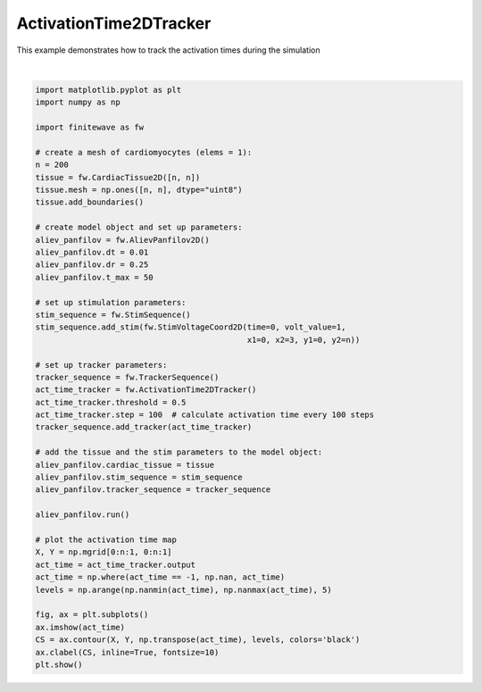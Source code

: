 
.. DO NOT EDIT.
.. THIS FILE WAS AUTOMATICALLY GENERATED BY SPHINX-GALLERY.
.. TO MAKE CHANGES, EDIT THE SOURCE PYTHON FILE:
.. "auto_examples/2D/plot_act_time_2d_tracker.py"
.. LINE NUMBERS ARE GIVEN BELOW.

.. only:: html

    .. note::
        :class: sphx-glr-download-link-note

        :ref:`Go to the end <sphx_glr_download_auto_examples_2D_plot_act_time_2d_tracker.py>`
        to download the full example code.

.. rst-class:: sphx-glr-example-title

.. _sphx_glr_auto_examples_2D_plot_act_time_2d_tracker.py:


ActivationTime2DTracker
========================

This example demonstrates how to track the activation times during the
simulation

.. GENERATED FROM PYTHON SOURCE LINES 9-57



.. image-sg:: /auto_examples/2D/images/sphx_glr_plot_act_time_2d_tracker_001.png
   :alt: plot act time 2d tracker
   :srcset: /auto_examples/2D/images/sphx_glr_plot_act_time_2d_tracker_001.png
   :class: sphx-glr-single-img


.. rst-class:: sphx-glr-script-out

 .. code-block:: none

    Running AlievPanfilov2D:   0%|          | 0/5000 [00:00<?, ?it/s]    Running AlievPanfilov2D:   0%|          | 1/5000 [00:00<21:59,  3.79it/s]    Running AlievPanfilov2D:   6%|▌         | 302/5000 [00:00<00:04, 1058.95it/s]    Running AlievPanfilov2D:  12%|█▏        | 607/5000 [00:00<00:02, 1722.63it/s]    Running AlievPanfilov2D:  18%|█▊        | 911/5000 [00:00<00:01, 2147.46it/s]    Running AlievPanfilov2D:  24%|██▍       | 1212/5000 [00:00<00:01, 2419.50it/s]    Running AlievPanfilov2D:  30%|███       | 1515/5000 [00:00<00:01, 2608.08it/s]    Running AlievPanfilov2D:  36%|███▋      | 1820/5000 [00:00<00:01, 2742.27it/s]    Running AlievPanfilov2D:  42%|████▎     | 2125/5000 [00:00<00:01, 2835.58it/s]    Running AlievPanfilov2D:  49%|████▊     | 2430/5000 [00:01<00:00, 2899.49it/s]    Running AlievPanfilov2D:  55%|█████▍    | 2735/5000 [00:01<00:00, 2943.45it/s]    Running AlievPanfilov2D:  61%|██████    | 3040/5000 [00:01<00:00, 2973.32it/s]    Running AlievPanfilov2D:  67%|██████▋   | 3344/5000 [00:01<00:00, 2991.04it/s]    Running AlievPanfilov2D:  73%|███████▎  | 3647/5000 [00:01<00:00, 3001.15it/s]    Running AlievPanfilov2D:  79%|███████▉  | 3950/5000 [00:01<00:00, 2998.58it/s]    Running AlievPanfilov2D:  85%|████████▌ | 4255/5000 [00:01<00:00, 3012.95it/s]    Running AlievPanfilov2D:  91%|█████████ | 4559/5000 [00:01<00:00, 3019.10it/s]    Running AlievPanfilov2D:  97%|█████████▋| 4862/5000 [00:01<00:00, 3016.21it/s]    Running AlievPanfilov2D: 100%|██████████| 5000/5000 [00:01<00:00, 2611.67it/s]






|

.. code-block:: Python


    import matplotlib.pyplot as plt
    import numpy as np

    import finitewave as fw

    # create a mesh of cardiomyocytes (elems = 1):
    n = 200
    tissue = fw.CardiacTissue2D([n, n])
    tissue.mesh = np.ones([n, n], dtype="uint8")
    tissue.add_boundaries()

    # create model object and set up parameters:
    aliev_panfilov = fw.AlievPanfilov2D()
    aliev_panfilov.dt = 0.01
    aliev_panfilov.dr = 0.25
    aliev_panfilov.t_max = 50

    # set up stimulation parameters:
    stim_sequence = fw.StimSequence()
    stim_sequence.add_stim(fw.StimVoltageCoord2D(time=0, volt_value=1,
                                                 x1=0, x2=3, y1=0, y2=n))

    # set up tracker parameters:
    tracker_sequence = fw.TrackerSequence()
    act_time_tracker = fw.ActivationTime2DTracker()
    act_time_tracker.threshold = 0.5
    act_time_tracker.step = 100  # calculate activation time every 100 steps
    tracker_sequence.add_tracker(act_time_tracker)

    # add the tissue and the stim parameters to the model object:
    aliev_panfilov.cardiac_tissue = tissue
    aliev_panfilov.stim_sequence = stim_sequence
    aliev_panfilov.tracker_sequence = tracker_sequence

    aliev_panfilov.run()

    # plot the activation time map
    X, Y = np.mgrid[0:n:1, 0:n:1]
    act_time = act_time_tracker.output
    act_time = np.where(act_time == -1, np.nan, act_time)
    levels = np.arange(np.nanmin(act_time), np.nanmax(act_time), 5)

    fig, ax = plt.subplots()
    ax.imshow(act_time)
    CS = ax.contour(X, Y, np.transpose(act_time), levels, colors='black')
    ax.clabel(CS, inline=True, fontsize=10)
    plt.show()


.. rst-class:: sphx-glr-timing

   **Total running time of the script:** (0 minutes 2.503 seconds)


.. _sphx_glr_download_auto_examples_2D_plot_act_time_2d_tracker.py:

.. only:: html

  .. container:: sphx-glr-footer sphx-glr-footer-example

    .. container:: sphx-glr-download sphx-glr-download-jupyter

      :download:`Download Jupyter notebook: plot_act_time_2d_tracker.ipynb <plot_act_time_2d_tracker.ipynb>`

    .. container:: sphx-glr-download sphx-glr-download-python

      :download:`Download Python source code: plot_act_time_2d_tracker.py <plot_act_time_2d_tracker.py>`

    .. container:: sphx-glr-download sphx-glr-download-zip

      :download:`Download zipped: plot_act_time_2d_tracker.zip <plot_act_time_2d_tracker.zip>`


.. only:: html

 .. rst-class:: sphx-glr-signature

    `Gallery generated by Sphinx-Gallery <https://sphinx-gallery.github.io>`_

